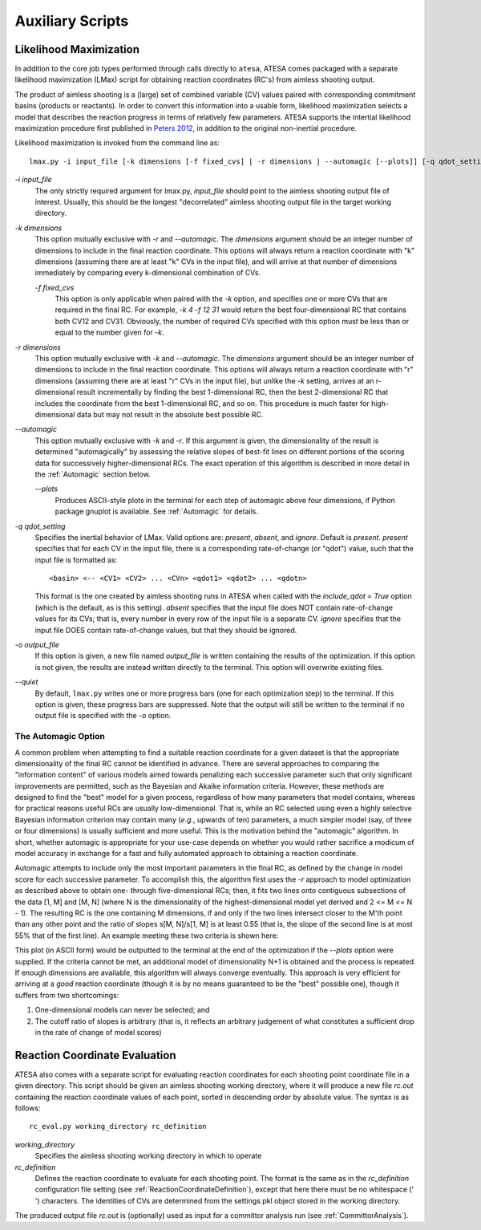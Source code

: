 .. _AuxiliaryScripts:

Auxiliary Scripts
==================

.. _LikelihoodMaximization:

Likelihood Maximization
-----------------------

In addition to the core job types performed through calls directly to ``atesa``, ATESA comes packaged with a separate likelihood maximization (LMax) script for obtaining reaction coordinates (RC's) from aimless shooting output.

The product of aimless shooting is a (large) set of combined variable (CV) values paired with corresponding commitment basins (products or reactants). In order to convert this information into a usable form, likelihood maximization selects a model that describes the reaction progress in terms of relatively few parameters. ATESA supports the intertial likelihood maximization procedure first published in `Peters 2012 <https://doi.org/10.1016/j.cplett.2012.10.051>`_, in addition to the original non-inertial procedure.

Likelihood maximization is invoked from the command line as:

::

	lmax.py -i input_file [-k dimensions [-f fixed_cvs] | -r dimensions | --automagic [--plots]] [-q qdot_setting] [-o output_file] [--quiet]
	
`-i input_file`
	The only strictly required argument for lmax.py, `input_file` should point to the aimless shooting output file of interest. Usually, this should be the longest "decorrelated" aimless shooting output file in the target working directory.
	
`-k dimensions`
	This option mutually exclusive with `-r` and `--automagic`. The `dimensions` argument should be an integer number of dimensions to include in the final reaction coordinate. This options will always return a reaction coordinate with "k" dimensions (assuming there are at least "k" CVs in the input file), and will arrive at that number of dimensions immediately by comparing every k-dimensional combination of CVs.
	
	`-f fixed_cvs`
		This option is only applicable when paired with the `-k` option, and specifies one or more CVs that are required in the final RC. For example, `-k 4 -f 12 31` would return the best four-dimensional RC that contains both CV12 and CV31. Obviously, the number of required CVs specified with this option must be less than or equal to the number given for `-k`.
	
`-r dimensions`
	This option mutually exclusive with `-k` and `--automagic`. The `dimensions` argument should be an integer number of dimensions to include in the final reaction coordinate. This options will always return a reaction coordinate with "r" dimensions (assuming there are at least "r" CVs in the input file), but unlike the `-k` setting, arrives at an r-dimensional result incrementally by finding the best 1-dimensional RC, then the best 2-dimensional RC that includes the coordinate from the best 1-dimensional RC, and so on. This procedure is much faster for high-dimensional data but may not result in the absolute best possible RC.
	
`--automagic`
	This option mutually exclusive with `-k` and `-r`. If this argument is given, the dimensionality of the result is determined "automagically" by assessing the relative slopes of best-fit lines on different portions of the scoring data for successively higher-dimensional RCs. The exact operation of this algorithm is described in more detail in the :ref:`Automagic` section below.
	
	`--plots`
		Produces ASCII-style plots in the terminal for each step of automagic above four dimensions, if Python package gnuplot is available. See :ref:`Automagic` for details.

`-q qdot_setting`
	Specifies the inertial behavior of LMax. Valid options are: `present`, `absent`, and `ignore`. Default is `present`.
	`present` specifies that for each CV in the input file, there is a corresponding rate-of-change (or "qdot") value, such that the input file is formatted as:
	
	::
	
	<basin> <-- <CV1> <CV2> ... <CVn> <qdot1> <qdot2> ... <qdotn>
	
	This format is the one created by aimless shooting runs in ATESA when called with the `include_qdot = True` option (which is the default, as is this setting).
	`absent` specifies that the input file does NOT contain rate-of-change values for its CVs; that is, every number in every row of the input file is a separate CV.
	`ignore` specifies that the input file DOES contain rate-of-change values, but that they should be ignored.
	
`-o output_file`
	If this option is given, a new file named `output_file` is written containing the results of the optimization. If this option is not given, the results are instead written directly to the terminal. This option will overwrite existing files.

`--quiet`
	By default, ``lmax.py`` writes one or more progress bars (one for each optimization step) to the terminal. If this option is given, these progress bars are suppressed. Note that the output will still be written to the terminal if no output file is specified with the `-o` option.
	
.. _Automagic:

The Automagic Option
~~~~~~~~~~~~~~~~~~~~

A common problem when attempting to find a suitable reaction coordinate for a given dataset is that the appropriate dimensionality of the final RC cannot be identified in advance. There are several approaches to comparing the "information content" of various models aimed towards penalizing each successive parameter such that only significant improvements are permitted, such as the Bayesian and Akaike information criteria. However, these methods are designed to find the "best" model for a given process, regardless of how many parameters that model contains, whereas for practical reasons useful RCs are usually low-dimensional. That is, while an RC selected using even a highly selective Bayesian information criterion may contain many (*e.g.*, upwards of ten) parameters, a much simpler model (say, of three or four dimensions) is usually sufficient and more useful. This is the motivation behind the "automagic" algorithm. In short, whether automagic is appropriate for your use-case depends on whether you would rather sacrifice a modicum of model accuracy in exchange for a fast and fully automated approach to obtaining a reaction coordinate.

Automagic attempts to include only the most important parameters in the final RC, as defined by the change in model score for each successive parameter. To accomplish this, the algorithm first uses the `-r` approach to model optimization as described above to obtain one- through five-dimensional RCs; then, it fits two lines onto contiguous subsections of the data [1, M] and [M, N] (where N is the dimensionality of the highest-dimensional model yet derived and 2 <= M <= N - 1). The resulting RC is the one containing M dimensions, if and only if the two lines intersect closer to the M'th point than any other point and the ratio of slopes s[M, N]/s[1, M] is at least 0.55 (that is, the slope of the second line is at most 55% that of the first line). An example meeting these two criteria is shown here:

.. image:: ../../_images/two-line_test.png

This plot (in ASCII form) would be outputted to the terminal at the end of the optimization if the *--plots* option were supplied. If the criteria cannot be met, an additional model of dimensionality N+1 is obtained and the process is repeated. If enough dimensions are available, this algorithm will always converge eventually. This approach is very efficient for arriving at a *good* reaction coordinate (though it is by no means guaranteed to be the "best" possible one), though it suffers from two shortcomings:

1. One-dimensional models can never be selected; and
2. The cutoff ratio of slopes is arbitrary (that is, it reflects an arbitrary judgement of what constitutes a sufficient drop in the rate of change of model scores)

.. _RCEval:

Reaction Coordinate Evaluation
------------------------------

ATESA also comes with a separate script for evaluating reaction coordinates for each shooting point coordinate file in a given directory. This script should be given an aimless shooting working directory, where it will produce a new file `rc.out` containing the reaction coordinate values of each point, sorted in descending order by absolute value. The syntax is as follows:

::

	rc_eval.py working_directory rc_definition
	
`working_directory`
	Specifies the aimless shooting working directory in which to operate
	
`rc_definition`
	Defines the reaction coordinate to evaluate for each shooting point. The format is the same as in the `rc_definition` configuration file setting (see :ref:`ReactionCoordinateDefinition`), except that here there must be no whitespace (' ') characters. The identities of CVs are determined from the settings.pkl object stored in the working directory.
	
The produced output file `rc.out` is (optionally) used as input for a committor analysis run (see :ref:`CommittorAnalysis`).